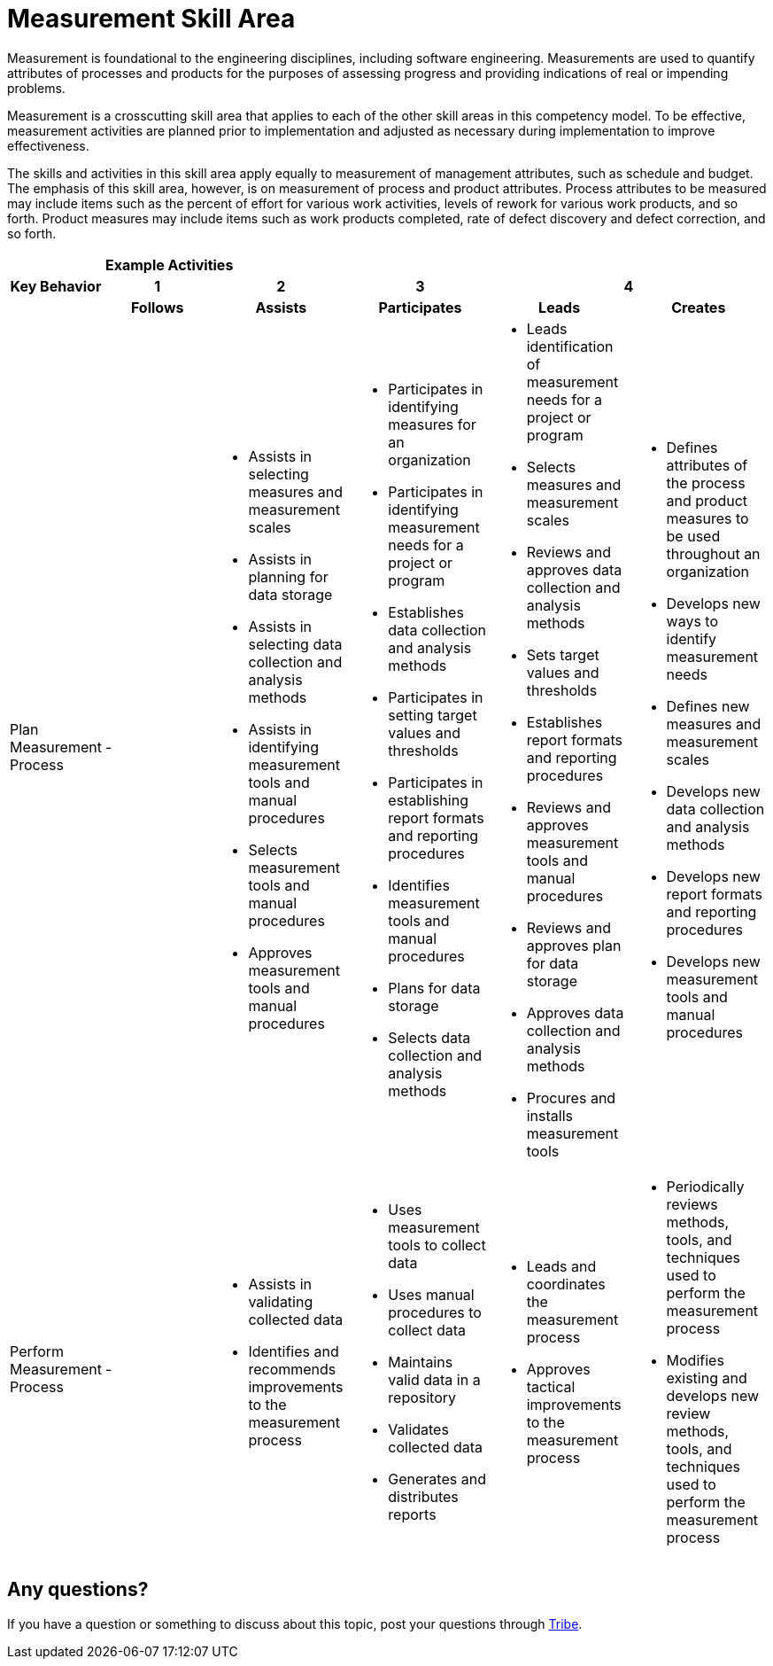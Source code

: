 = Measurement Skill Area

Measurement is foundational to the engineering disciplines, including software engineering. Measurements are used to quantify attributes of processes and products for the purposes of assessing progress and providing indications of real or impending problems. 

Measurement is a crosscutting skill area that applies to each of the other skill areas in this competency model. To be effective, measurement activities are planned prior to implementation and adjusted as necessary during implementation to improve effectiveness.

The skills and activities in this skill area apply equally to measurement of management attributes, such as schedule and budget. The emphasis of this skill area, however, is on measurement of process and product attributes. Process attributes to be measured may include items such as the percent of effort for various work activities, levels of rework for various work products, and so forth. Product measures may include items such as work products completed, rate of defect discovery and defect correction, and so forth.

[cols="5%,19%,19%,19%,19%,19%",frame=all, grid=all]
|===
1.3+^.^h|*Key Behavior* 
5+^.^|*Example Activities*

^.^h|*1*
^.^h|*2*
^.^h|*3*
2+^.^h|*4*

^.^h|*Follows*
^.^h|*Assists*
^.^h|*Participates*
^.^h|*Leads*
^.^h|*Creates*

|Plan Measurement Process
a|-
a|- Assists in selecting measures and measurement scales
- Assists in planning for data storage
- Assists in selecting data collection and analysis methods
- Assists in identifying measurement tools and manual procedures
- Selects measurement tools and manual procedures
- Approves measurement tools and manual procedures
a|- Participates in identifying measures for an organization
- Participates in identifying measurement needs for a project or program
- Establishes data collection and analysis methods
- Participates in setting target values and thresholds
- Participates in establishing report formats and reporting procedures
- Identifies measurement tools and manual procedures
- Plans for data storage
- Selects data collection and analysis methods
a|- Leads identification of measurement needs for a project or program
- Selects measures and measurement scales
- Reviews and approves data collection and analysis methods
- Sets target values and thresholds
- Establishes report formats and reporting procedures
- Reviews and approves measurement tools and manual procedures
- Reviews and approves plan for data storage
- Approves data collection and analysis methods
- Procures and installs measurement tools
a|- Defines attributes of the process and product measures to be used throughout an organization
- Develops new ways to identify measurement needs
- Defines new measures and measurement scales
- Develops new data collection and analysis methods
- Develops new report formats and reporting procedures
- Develops new measurement tools and manual procedures

|Perform Measurement Process
a|-
a|- Assists in validating collected data
- Identifies and recommends improvements to the measurement process
a|- Uses measurement tools to collect data
- Uses manual procedures to collect data
- Maintains valid data in a repository
- Validates collected data
- Generates and distributes reports
a|- Leads and coordinates the measurement process
- Approves tactical improvements to the measurement process
a|- Periodically reviews methods, tools, and techniques used to perform the measurement process
- Modifies existing and develops new review methods, tools, and techniques used to perform the measurement process

|
|
|
|
|
|===

== Any questions?

If you have a question or something to discuss about this topic, post your questions through link:https://alterra.tribe.so/[Tribe].